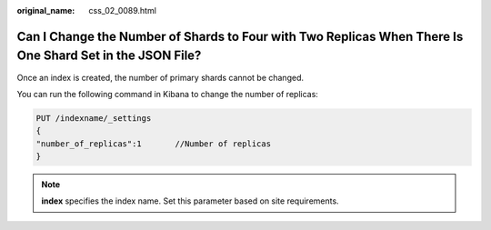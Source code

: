 :original_name: css_02_0089.html

.. _css_02_0089:

Can I Change the Number of Shards to Four with Two Replicas When There Is One Shard Set in the JSON File?
=========================================================================================================

Once an index is created, the number of primary shards cannot be changed.

You can run the following command in Kibana to change the number of replicas:

.. code-block:: text

   PUT /indexname/_settings
   {
   "number_of_replicas":1       //Number of replicas
   }

.. note::

   **index** specifies the index name. Set this parameter based on site requirements.
